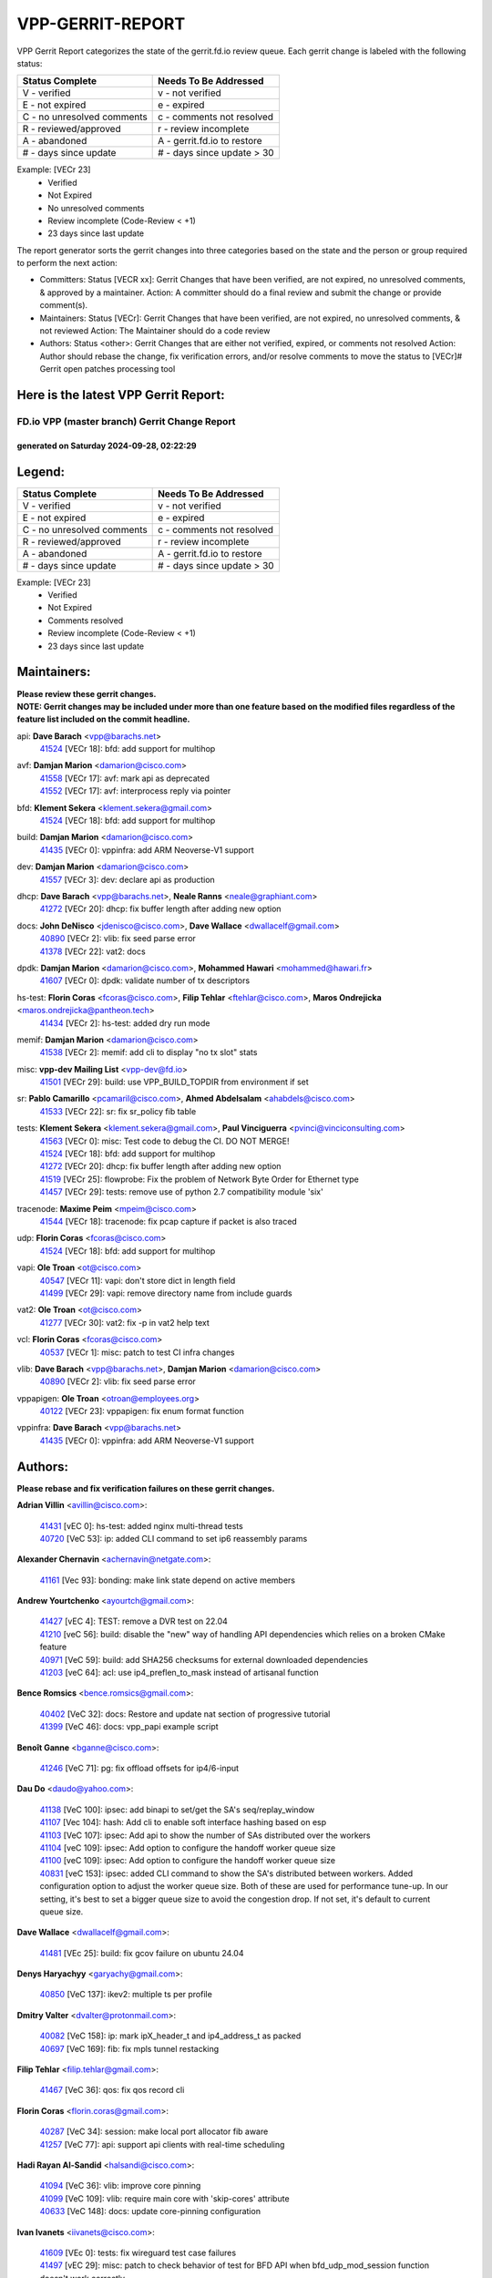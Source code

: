 #################
VPP-GERRIT-REPORT
#################

VPP Gerrit Report categorizes the state of the gerrit.fd.io review queue.  Each gerrit change is labeled with the following status:

========================== ===========================
Status Complete            Needs To Be Addressed
========================== ===========================
V - verified               v - not verified
E - not expired            e - expired
C - no unresolved comments c - comments not resolved
R - reviewed/approved      r - review incomplete
A - abandoned              A - gerrit.fd.io to restore
# - days since update      # - days since update > 30
========================== ===========================

Example: [VECr 23]
    - Verified
    - Not Expired
    - No unresolved comments
    - Review incomplete (Code-Review < +1)
    - 23 days since last update

The report generator sorts the gerrit changes into three categories based on the state and the person or group required to perform the next action:

- Committers:
  Status [VECR xx]: Gerrit Changes that have been verified, are not expired, no unresolved comments, & approved by a maintainer.
  Action: A committer should do a final review and submit the change or provide comment(s).

- Maintainers:
  Status [VECr]: Gerrit Changes that have been verified, are not expired, no unresolved comments, & not reviewed
  Action: The Maintainer should do a code review

- Authors:
  Status <other>: Gerrit Changes that are either not verified, expired, or comments not resolved
  Action: Author should rebase the change, fix verification errors, and/or resolve comments to move the status to [VECr]# Gerrit open patches processing tool

Here is the latest VPP Gerrit Report:
-------------------------------------

==============================================
FD.io VPP (master branch) Gerrit Change Report
==============================================
--------------------------------------------
generated on Saturday 2024-09-28, 02:22:29
--------------------------------------------


Legend:
-------
========================== ===========================
Status Complete            Needs To Be Addressed
========================== ===========================
V - verified               v - not verified
E - not expired            e - expired
C - no unresolved comments c - comments not resolved
R - reviewed/approved      r - review incomplete
A - abandoned              A - gerrit.fd.io to restore
# - days since update      # - days since update > 30
========================== ===========================

Example: [VECr 23]
    - Verified
    - Not Expired
    - Comments resolved
    - Review incomplete (Code-Review < +1)
    - 23 days since last update


Maintainers:
------------
| **Please review these gerrit changes.**

| **NOTE: Gerrit changes may be included under more than one feature based on the modified files regardless of the feature list included on the commit headline.**

api: **Dave Barach** <vpp@barachs.net>
  | `41524 <https:////gerrit.fd.io/r/c/vpp/+/41524>`_ [VECr 18]: bfd: add support for multihop

avf: **Damjan Marion** <damarion@cisco.com>
  | `41558 <https:////gerrit.fd.io/r/c/vpp/+/41558>`_ [VECr 17]: avf: mark api as deprecated
  | `41552 <https:////gerrit.fd.io/r/c/vpp/+/41552>`_ [VECr 17]: avf: interprocess reply via pointer

bfd: **Klement Sekera** <klement.sekera@gmail.com>
  | `41524 <https:////gerrit.fd.io/r/c/vpp/+/41524>`_ [VECr 18]: bfd: add support for multihop

build: **Damjan Marion** <damarion@cisco.com>
  | `41435 <https:////gerrit.fd.io/r/c/vpp/+/41435>`_ [VECr 0]: vppinfra: add ARM Neoverse-V1 support

dev: **Damjan Marion** <damarion@cisco.com>
  | `41557 <https:////gerrit.fd.io/r/c/vpp/+/41557>`_ [VECr 3]: dev: declare api as production

dhcp: **Dave Barach** <vpp@barachs.net>, **Neale Ranns** <neale@graphiant.com>
  | `41272 <https:////gerrit.fd.io/r/c/vpp/+/41272>`_ [VECr 20]: dhcp: fix buffer length after adding new option

docs: **John DeNisco** <jdenisco@cisco.com>, **Dave Wallace** <dwallacelf@gmail.com>
  | `40890 <https:////gerrit.fd.io/r/c/vpp/+/40890>`_ [VECr 2]: vlib: fix seed parse error
  | `41378 <https:////gerrit.fd.io/r/c/vpp/+/41378>`_ [VECr 22]: vat2: docs

dpdk: **Damjan Marion** <damarion@cisco.com>, **Mohammed Hawari** <mohammed@hawari.fr>
  | `41607 <https:////gerrit.fd.io/r/c/vpp/+/41607>`_ [VECr 0]: dpdk: validate number of tx descriptors

hs-test: **Florin Coras** <fcoras@cisco.com>, **Filip Tehlar** <ftehlar@cisco.com>, **Maros Ondrejicka** <maros.ondrejicka@pantheon.tech>
  | `41434 <https:////gerrit.fd.io/r/c/vpp/+/41434>`_ [VECr 2]: hs-test: added dry run mode

memif: **Damjan Marion** <damarion@cisco.com>
  | `41538 <https:////gerrit.fd.io/r/c/vpp/+/41538>`_ [VECr 2]: memif: add cli to display "no tx slot" stats

misc: **vpp-dev Mailing List** <vpp-dev@fd.io>
  | `41501 <https:////gerrit.fd.io/r/c/vpp/+/41501>`_ [VECr 29]: build: use VPP_BUILD_TOPDIR from environment if set

sr: **Pablo Camarillo** <pcamaril@cisco.com>, **Ahmed Abdelsalam** <ahabdels@cisco.com>
  | `41533 <https:////gerrit.fd.io/r/c/vpp/+/41533>`_ [VECr 22]: sr: fix sr_policy fib table

tests: **Klement Sekera** <klement.sekera@gmail.com>, **Paul Vinciguerra** <pvinci@vinciconsulting.com>
  | `41563 <https:////gerrit.fd.io/r/c/vpp/+/41563>`_ [VECr 0]: misc: Test code to debug the CI. DO NOT MERGE!
  | `41524 <https:////gerrit.fd.io/r/c/vpp/+/41524>`_ [VECr 18]: bfd: add support for multihop
  | `41272 <https:////gerrit.fd.io/r/c/vpp/+/41272>`_ [VECr 20]: dhcp: fix buffer length after adding new option
  | `41519 <https:////gerrit.fd.io/r/c/vpp/+/41519>`_ [VECr 25]: flowprobe: Fix the problem of Network Byte Order for Ethernet type
  | `41457 <https:////gerrit.fd.io/r/c/vpp/+/41457>`_ [VECr 29]: tests: remove use of python 2.7 compatibility module 'six'

tracenode: **Maxime Peim** <mpeim@cisco.com>
  | `41544 <https:////gerrit.fd.io/r/c/vpp/+/41544>`_ [VECr 18]: tracenode: fix pcap capture if packet is also traced

udp: **Florin Coras** <fcoras@cisco.com>
  | `41524 <https:////gerrit.fd.io/r/c/vpp/+/41524>`_ [VECr 18]: bfd: add support for multihop

vapi: **Ole Troan** <ot@cisco.com>
  | `40547 <https:////gerrit.fd.io/r/c/vpp/+/40547>`_ [VECr 11]: vapi: don't store dict in length field
  | `41499 <https:////gerrit.fd.io/r/c/vpp/+/41499>`_ [VECr 29]: vapi: remove directory name from include guards

vat2: **Ole Troan** <ot@cisco.com>
  | `41277 <https:////gerrit.fd.io/r/c/vpp/+/41277>`_ [VECr 30]: vat2: fix -p in vat2 help text

vcl: **Florin Coras** <fcoras@cisco.com>
  | `40537 <https:////gerrit.fd.io/r/c/vpp/+/40537>`_ [VECr 1]: misc: patch to test CI infra changes

vlib: **Dave Barach** <vpp@barachs.net>, **Damjan Marion** <damarion@cisco.com>
  | `40890 <https:////gerrit.fd.io/r/c/vpp/+/40890>`_ [VECr 2]: vlib: fix seed parse error

vppapigen: **Ole Troan** <otroan@employees.org>
  | `40122 <https:////gerrit.fd.io/r/c/vpp/+/40122>`_ [VECr 23]: vppapigen: fix enum format function

vppinfra: **Dave Barach** <vpp@barachs.net>
  | `41435 <https:////gerrit.fd.io/r/c/vpp/+/41435>`_ [VECr 0]: vppinfra: add ARM Neoverse-V1 support

Authors:
--------
**Please rebase and fix verification failures on these gerrit changes.**

**Adrian Villin** <avillin@cisco.com>:

  | `41431 <https:////gerrit.fd.io/r/c/vpp/+/41431>`_ [vEC 0]: hs-test: added nginx multi-thread tests
  | `40720 <https:////gerrit.fd.io/r/c/vpp/+/40720>`_ [VeC 53]: ip: added CLI command to set ip6 reassembly params

**Alexander Chernavin** <achernavin@netgate.com>:

  | `41161 <https:////gerrit.fd.io/r/c/vpp/+/41161>`_ [Vec 93]: bonding: make link state depend on active members

**Andrew Yourtchenko** <ayourtch@gmail.com>:

  | `41427 <https:////gerrit.fd.io/r/c/vpp/+/41427>`_ [vEC 4]: TEST: remove a DVR test on 22.04
  | `41210 <https:////gerrit.fd.io/r/c/vpp/+/41210>`_ [veC 56]: build: disable the "new" way of handling API dependencies which relies on a broken CMake feature
  | `40971 <https:////gerrit.fd.io/r/c/vpp/+/40971>`_ [VeC 59]: build: add SHA256 checksums for external downloaded dependencies
  | `41203 <https:////gerrit.fd.io/r/c/vpp/+/41203>`_ [veC 64]: acl: use ip4_preflen_to_mask instead of artisanal function

**Bence Romsics** <bence.romsics@gmail.com>:

  | `40402 <https:////gerrit.fd.io/r/c/vpp/+/40402>`_ [VeC 32]: docs: Restore and update nat section of progressive tutorial
  | `41399 <https:////gerrit.fd.io/r/c/vpp/+/41399>`_ [VeC 46]: docs: vpp_papi example script

**Benoît Ganne** <bganne@cisco.com>:

  | `41246 <https:////gerrit.fd.io/r/c/vpp/+/41246>`_ [VeC 71]: pg: fix offload offsets for ip4/6-input

**Dau Do** <daudo@yahoo.com>:

  | `41138 <https:////gerrit.fd.io/r/c/vpp/+/41138>`_ [VeC 100]: ipsec: add binapi to set/get the SA's seq/replay_window
  | `41107 <https:////gerrit.fd.io/r/c/vpp/+/41107>`_ [Vec 104]: hash: Add cli to enable soft interface hashing based on esp
  | `41103 <https:////gerrit.fd.io/r/c/vpp/+/41103>`_ [VeC 107]: ipsec: Add api to show the number of SAs distributed over the workers
  | `41104 <https:////gerrit.fd.io/r/c/vpp/+/41104>`_ [veC 109]: ipsec: Add option to configure the handoff worker queue size
  | `41100 <https:////gerrit.fd.io/r/c/vpp/+/41100>`_ [veC 109]: ipsec: Add option to configure the handoff worker queue size
  | `40831 <https:////gerrit.fd.io/r/c/vpp/+/40831>`_ [veC 153]: ipsec: added CLI command to show the SA's distributed between workers. Added configuration option to adjust the worker queue size. Both of these are used for performance tune-up. In our setting, it's best to set a bigger queue size to avoid the congestion drop. If not set, it's default to current queue size.

**Dave Wallace** <dwallacelf@gmail.com>:

  | `41481 <https:////gerrit.fd.io/r/c/vpp/+/41481>`_ [VEc 25]: build: fix gcov failure on ubuntu 24.04

**Denys Haryachyy** <garyachy@gmail.com>:

  | `40850 <https:////gerrit.fd.io/r/c/vpp/+/40850>`_ [VeC 137]: ikev2: multiple ts per profile

**Dmitry Valter** <dvalter@protonmail.com>:

  | `40082 <https:////gerrit.fd.io/r/c/vpp/+/40082>`_ [VeC 158]: ip: mark ipX_header_t and ip4_address_t as packed
  | `40697 <https:////gerrit.fd.io/r/c/vpp/+/40697>`_ [VeC 169]: fib: fix mpls tunnel restacking

**Filip Tehlar** <filip.tehlar@gmail.com>:

  | `41467 <https:////gerrit.fd.io/r/c/vpp/+/41467>`_ [VeC 36]: qos: fix qos record cli

**Florin Coras** <florin.coras@gmail.com>:

  | `40287 <https:////gerrit.fd.io/r/c/vpp/+/40287>`_ [VeC 34]: session: make local port allocator fib aware
  | `41257 <https:////gerrit.fd.io/r/c/vpp/+/41257>`_ [VeC 77]: api: support api clients with real-time scheduling

**Hadi Rayan Al-Sandid** <halsandi@cisco.com>:

  | `41094 <https:////gerrit.fd.io/r/c/vpp/+/41094>`_ [VeC 36]: vlib: improve core pinning
  | `41099 <https:////gerrit.fd.io/r/c/vpp/+/41099>`_ [VeC 109]: vlib: require main core with 'skip-cores' attribute
  | `40633 <https:////gerrit.fd.io/r/c/vpp/+/40633>`_ [VeC 148]: docs: update core-pinning configuration

**Ivan Ivanets** <iivanets@cisco.com>:

  | `41609 <https:////gerrit.fd.io/r/c/vpp/+/41609>`_ [VEc 0]: tests: fix wireguard test case failures
  | `41497 <https:////gerrit.fd.io/r/c/vpp/+/41497>`_ [vEC 29]: misc: patch to check behavior of test for BFD API when bfd_udp_mod_session function doesn't work correctly

**Jay Wang** <jay.wang2@arm.com>:

  | `41259 <https:////gerrit.fd.io/r/c/vpp/+/41259>`_ [vEC 2]: vppinfra: add ARM neoverse-v2 support

**Klement Sekera** <klement.sekera@gmail.com>:

  | `40839 <https:////gerrit.fd.io/r/c/vpp/+/40839>`_ [veC 95]: ip: add extended shallow reassembly
  | `40837 <https:////gerrit.fd.io/r/c/vpp/+/40837>`_ [VeC 95]: ip: fix ip4 shallow reassembly output feature handoff
  | `40838 <https:////gerrit.fd.io/r/c/vpp/+/40838>`_ [VeC 95]: ip: add ip6 shallow reassembly output feature

**Konstantin Kogdenko** <k.kogdenko@gmail.com>:

  | `39518 <https:////gerrit.fd.io/r/c/vpp/+/39518>`_ [VeC 156]: linux-cp: Add VRF synchronization

**Lajos Katona** <katonalala@gmail.com>:

  | `41545 <https:////gerrit.fd.io/r/c/vpp/+/41545>`_ [vEc 16]: api-trace: enable both rx and tx direction
  | `40460 <https:////gerrit.fd.io/r/c/vpp/+/40460>`_ [VEc 23]: api: Refresh VPP API language with path background
  | `40898 <https:////gerrit.fd.io/r/c/vpp/+/40898>`_ [Vec 32]: vxlan: move vxlan-gpe to a plugin
  | `40471 <https:////gerrit.fd.io/r/c/vpp/+/40471>`_ [Vec 32]: docs: Add doc for API Trace Tools

**Manual Praying** <bobobo1618@gmail.com>:

  | `40573 <https:////gerrit.fd.io/r/c/vpp/+/40573>`_ [veC 148]: nat: Implement SNAT on hairpin NAT for TCP, UDP and ICMP.
  | `40750 <https:////gerrit.fd.io/r/c/vpp/+/40750>`_ [Vec 158]: dhcp: Update RA for prefixes inside DHCP-PD prefixes.

**Matthew Smith** <mgsmith@netgate.com>:

  | `40983 <https:////gerrit.fd.io/r/c/vpp/+/40983>`_ [Vec 99]: vapi: only wait if queue is empty

**Maxime Peim** <mpeim@cisco.com>:

  | `40918 <https:////gerrit.fd.io/r/c/vpp/+/40918>`_ [veC 128]: classify: add name to classify heap
  | `40888 <https:////gerrit.fd.io/r/c/vpp/+/40888>`_ [VeC 136]: pg: allow node unformat after hex data

**Monendra Singh Kushwaha** <kmonendra@marvell.com>:

  | `41459 <https:////gerrit.fd.io/r/c/vpp/+/41459>`_ [VEc 2]: dev: add support for vf device with vf_token
  | `41458 <https:////gerrit.fd.io/r/c/vpp/+/41458>`_ [VEc 4]: vlib: add vfio-token parsing support
  | `41093 <https:////gerrit.fd.io/r/c/vpp/+/41093>`_ [Vec 109]: octeon: fix oct_free() and free allocated memory

**Neale Ranns** <neale@graphiant.com>:

  | `40288 <https:////gerrit.fd.io/r/c/vpp/+/40288>`_ [veC 178]: fib: Fix the make-before break load-balance construction

**Nithinsen Kaithakadan** <nkaithakadan@marvell.com>:

  | `40548 <https:////gerrit.fd.io/r/c/vpp/+/40548>`_ [VEc 0]: octeon: add crypto framework

**Ole Troan** <otroan@employees.org>:

  | `41542 <https:////gerrit.fd.io/r/c/vpp/+/41542>`_ [VEc 11]: vppapigen: fix f-string in crcchecker
  | `41342 <https:////gerrit.fd.io/r/c/vpp/+/41342>`_ [Vec 44]: ip6: don't forward packets with invalid source address
  | `41168 <https:////gerrit.fd.io/r/c/vpp/+/41168>`_ [VeC 58]: dpdk: xstats as symlinks

**Oussama Drici** <o.drici@esi-sba.dz>:

  | `40488 <https:////gerrit.fd.io/r/c/vpp/+/40488>`_ [VeC 178]: bfd: move bfd to plugin, fix checkstyle, fix bfd test, bfd docs,

**Pierre Pfister** <ppfister@cisco.com>:

  | `40767 <https:////gerrit.fd.io/r/c/vpp/+/40767>`_ [VeC 107]: ipsec: add SA validity check fetching IPsec SA
  | `40760 <https:////gerrit.fd.io/r/c/vpp/+/40760>`_ [VeC 136]: vppinfra: fix dpdk compilation
  | `40758 <https:////gerrit.fd.io/r/c/vpp/+/40758>`_ [vec 143]: build: add config option for LD_PRELOAD

**Rabei Becheikh** <rabei.becheikh@enigmedia.es>:

  | `41518 <https:////gerrit.fd.io/r/c/vpp/+/41518>`_ [vEC 25]: flowprobe:   Fix the problem of Network Byte Order for Ethernet type Type: fix
  | `41517 <https:////gerrit.fd.io/r/c/vpp/+/41517>`_ [vEC 25]: flowprobe: Fix the problem of  Network Byte Order for Ethernet type Type: fix
  | `41516 <https:////gerrit.fd.io/r/c/vpp/+/41516>`_ [vEC 25]: flowprobe:Fix the problem of  Network Byte Order for Ethernet type Type:fix
  | `41515 <https:////gerrit.fd.io/r/c/vpp/+/41515>`_ [vEC 25]: flowprobe:   Fix the problem of  Network Byte Order for Ethernet type Type: fix
  | `41514 <https:////gerrit.fd.io/r/c/vpp/+/41514>`_ [vEC 25]: fowprobe:   Fix the problem with Network Byte Order for Ethernet type Type: fix
  | `41513 <https:////gerrit.fd.io/r/c/vpp/+/41513>`_ [vEC 25]: Flowprobe: Fix etherType value for IPFIX (Network Byte Order) Type: Fix
  | `41512 <https:////gerrit.fd.io/r/c/vpp/+/41512>`_ [vEC 25]: Flowprobe: Fix etherType Type:Fix
  | `41509 <https:////gerrit.fd.io/r/c/vpp/+/41509>`_ [vEC 25]: flowprobe: Fix the problem with Network Byte Order for Ethernet type field and modify test
  | `41510 <https:////gerrit.fd.io/r/c/vpp/+/41510>`_ [vEC 25]: flowprobe:   Fix the problem with Network Byte Order for Ethernet type and modify the test Type: fix
  | `41507 <https:////gerrit.fd.io/r/c/vpp/+/41507>`_ [vEC 25]: flowprobe: Fix the problem with Network Byte Order for Ethernet type field
  | `41506 <https:////gerrit.fd.io/r/c/vpp/+/41506>`_ [vEC 25]: docs: Fix the problem with Network Byte Order for Ethernet type field Type:fix
  | `41505 <https:////gerrit.fd.io/r/c/vpp/+/41505>`_ [vEC 25]: docs: Fix the problem with Network Byte Order for Ethernet type field Type: fix

**Stanislav Zaikin** <zstaseg@gmail.com>:

  | `40861 <https:////gerrit.fd.io/r/c/vpp/+/40861>`_ [VeC 46]: vapi: remove plugin dependency from tests

**Todd Hsiao** <thsiao@cisco.com>:

  | `40462 <https:////gerrit.fd.io/r/c/vpp/+/40462>`_ [veC 120]: ip: Full reassembly and fragmentation enhancement
  | `40992 <https:////gerrit.fd.io/r/c/vpp/+/40992>`_ [veC 120]: ip: add IPV6_FRAGMENTATION to extension_hdr_type

**Tom Jones** <thj@freebsd.org>:

  | `41355 <https:////gerrit.fd.io/r/c/vpp/+/41355>`_ [VeC 57]: build: Add FreeBSD install-dep support

**Varun Rapelly** <vrapelly@marvell.com>:

  | `41591 <https:////gerrit.fd.io/r/c/vpp/+/41591>`_ [VEc 4]: tls: add async processing support

**Vladimir Ratnikov** <vratnikov@netgate.com>:

  | `40626 <https:////gerrit.fd.io/r/c/vpp/+/40626>`_ [Vec 32]: ip6-nd: simplify API to directly set options

**Vladimir Zhigulin** <vladimir.jigulin@travelping.com>:

  | `40145 <https:////gerrit.fd.io/r/c/vpp/+/40145>`_ [VeC 161]: vppinfra: collect heap stats in constant time

**Vladislav Grishenko** <themiron@mail.ru>:

  | `41174 <https:////gerrit.fd.io/r/c/vpp/+/41174>`_ [VeC 97]: fib: fix fib entry tracking crash on table remove
  | `39580 <https:////gerrit.fd.io/r/c/vpp/+/39580>`_ [VeC 97]: fib: fix udp encap mp-safe ops and id validation
  | `40627 <https:////gerrit.fd.io/r/c/vpp/+/40627>`_ [VeC 98]: fib: fix invalid udp encap id cases
  | `40630 <https:////gerrit.fd.io/r/c/vpp/+/40630>`_ [VeC 127]: vlib: mark cli quit command as mp_safe
  | `40436 <https:////gerrit.fd.io/r/c/vpp/+/40436>`_ [Vec 171]: ip: mark IP_TABLE_DUMP and IP_ROUTE_DUMP as mp-safe
  | `40440 <https:////gerrit.fd.io/r/c/vpp/+/40440>`_ [VeC 176]: fib: add ip4 fib preallocation support
  | `35726 <https:////gerrit.fd.io/r/c/vpp/+/35726>`_ [VeC 176]: papi: fix socket api max message id calculation

**Xiaoming Jiang** <jiangxiaoming@outlook.com>:

  | `41594 <https:////gerrit.fd.io/r/c/vpp/+/41594>`_ [VEc 1]: http: fix timer pool assert crash due to timer freed when timeout in main thread
  | `40666 <https:////gerrit.fd.io/r/c/vpp/+/40666>`_ [VeC 171]: ipsec: cli: 'set interface ipsec spd' support delete

**Zephyr Pellerin** <zpelleri@cisco.com>:

  | `40879 <https:////gerrit.fd.io/r/c/vpp/+/40879>`_ [VeC 136]: build: don't embed directives within macro arguments

**jinhui li** <lijh_7@chinatelecom.cn>:

  | `40717 <https:////gerrit.fd.io/r/c/vpp/+/40717>`_ [VeC 165]: ip: discard old trace flag after copy

Abandoned:
----------
**The following gerrit changes have not been updated in over 180 days and have been abandoned.**

**Vladislav Grishenko** <themiron@mail.ru>:

  | `39579 <https:////gerrit.fd.io/r/c/vpp/+/39579>`_ [A 180]: fib: ensure mpls dpo index is valid for its next node
  | `40629 <https:////gerrit.fd.io/r/c/vpp/+/40629>`_ [A 180]: stats: add interface link speed to statseg
  | `40628 <https:////gerrit.fd.io/r/c/vpp/+/40628>`_ [A 180]: stats: add sw interface tags to statseg
  | `38524 <https:////gerrit.fd.io/r/c/vpp/+/38524>`_ [A 180]: fib: fix interface resolve from unlinked fib entries
  | `38245 <https:////gerrit.fd.io/r/c/vpp/+/38245>`_ [A 180]: mpls: fix crashes on mpls tunnel create/delete

Legend:
-------
========================== ===========================
Status Complete            Needs To Be Addressed
========================== ===========================
V - verified               v - not verified
E - not expired            e - expired
C - no unresolved comments c - comments not resolved
R - reviewed/approved      r - review incomplete
A - abandoned              A - gerrit.fd.io to restore
# - days since update      # - days since update > 30
========================== ===========================

Example: [VECr 23]
    - Verified
    - Not Expired
    - Comments resolved
    - Review incomplete (Code-Review < +1)
    - 23 days since last update


Statistics:
-----------
================ ===
Patches assigned
================ ===
authors          84
maintainers      22
committers       0
abandoned        5
================ ===

